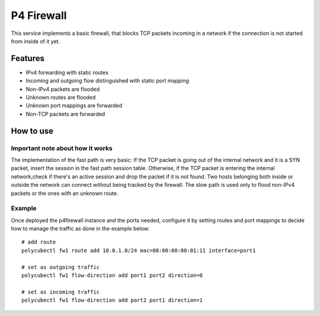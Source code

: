P4 Firewall
===========

This service implements a basic firewall, that blocks TCP packets incoming in a
network if the connection is not started from inside of it yet.

Features
--------

- IPv4 forwarding with static routes
- Incoming and outgoing flow distinguished with static port mapping
- Non-IPv4 packets are flooded
- Unknown routes are flooded
- Unknown port mappings are forwarded
- Non-TCP packets are forwarded

How to use
----------

Important note about how it works
^^^^^^^^^^^^^^^^^^^^^^^^^^^^^^^^^
The implementation of the fast path is very basic: If the TCP packet is going
out of the internal network and it is a SYN packet, insert the session in the
fast path session table. Otherwise, if the TCP packet is entering the internal
network,check if there's an active session and drop the packet if it is not
found. Two hosts belonging both inside or outside the network can connect
without being tracked by the firewall.
The slow path is used only to flood non-IPv4 packets or the ones with an unknown
route.

Example
^^^^^^^

Once deployed the p4firewall instance and the ports needed, configure it by
setting routes and port mappings to decide how to manage the traffic as done in
the example below:

::

  # add route
  polycubectl fw1 route add 10.0.1.0/24 mac=08:00:00:00:01:11 interface=port1

  # set as outgoing traffic
  polycubectl fw1 flow-direction add port1 port2 direction=0

  # set as incoming traffic
  polycubectl fw1 flow-direction add port2 port1 direction=1